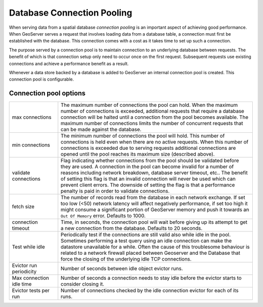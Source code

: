 .. _connection_pooling:

Database Connection Pooling
===========================

When serving data from a spatial database *connection pooling* is an important aspect of achieving good performance. When GeoServer serves a request that involves loading data from a database table, a connection must first be established with the database. This connection comes with a cost as it takes time to set up such a connection.

The purpose served by a connection pool is to maintain connection to an underlying database between requests. The benefit of which is that connection setup only need to occur once on the first request. Subsequent requests use existing connections and achieve a performance benefit as a result.

Whenever a data store backed by a database is added to GeoServer an internal connection pool is created. This connection pool is configurable.

Connection pool options
-----------------------

.. list-table::
   :widths: 20 80

   * - max connections 
     - The maximum number of connections the pool can hold. When the maximum number of connections is exceeded, additional requests that require a database connection will be halted until a connection from the pool becomes available. The maximum number of connections limits the number of concurrent requests that can be made against the database.
   * - min connections
     - The minimum number of connections the pool will hold. This number of connections is held even when there are no active requests. When this number of connections is exceeded due to serving requests additional connections are opened until the pool reaches its maximum size (described above).
   * - validate connections
     - Flag indicating whether connections from the pool should be validated before they are used. A connection in the pool can become invalid for a number of reasons including network breakdown, database server timeout, etc..
       The benefit of setting this flag is that an invalid connection will never be used which can prevent client errors. The downside of setting the flag is that a performance penalty is paid in order to validate connections.
   * - fetch size
     - The number of records read from the database in each network exchange. If set too low (<50) network latency will affect negatively performance, if set too high it might consume a significant portion of GeoServer memory and push it towards an ``Out Of Memory`` error. Defaults to 1000.
   * - connection timeout
     - Time, in seconds, the connection pool will wait before giving up its attempt to get a new connection from the database. Defaults to 20 seconds. 
   * - Test while idle
     - Periodically test if the connections are still valid also while idle in the pool. Sometimes performing a test query using an idle connection can make the datastore unavailable for a while. Often the cause of this troublesome behaviour is related to a network firewall placed between Geoserver and the Database that force the closing of the underlying idle TCP connections.
   * - Evictor run periodicity
     - Number of seconds between idle object evictor runs.
   * - Max connection idle time
     - Number of seconds a connection needs to stay idle before the evictor starts to consider closing it.
   * - Evictor tests per run
     - Number of connections checked by the idle connection evictor for each of its runs.